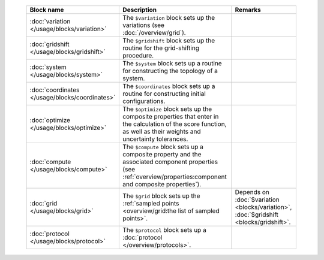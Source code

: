 
 .. list-table::
   :header-rows: 1
   :align: center

   * - Block name
     - Description
     - Remarks

   * - :doc:`variation </usage/blocks/variation>`
     - The ``$variation`` block sets up the variations (see :doc:`/overview/grid`).
     - 

   * - :doc:`gridshift </usage/blocks/gridshift>`
     - The ``$gridshift`` block sets up the routine for the grid-shifting procedure.
     - 

   * - :doc:`system </usage/blocks/system>`
     - The ``$system`` block sets up a routine for constructing the topology of a system.
     - 

   * - :doc:`coordinates </usage/blocks/coordinates>`
     - The ``$coordinates`` block sets up a routine for constructing initial configurations.
     - 

   * - :doc:`optimize </usage/blocks/optimize>`
     - The ``$optimize`` block sets up the composite properties that enter in the calculation of the score function, as well as their weights and uncertainty tolerances.
     - 

   * - :doc:`compute </usage/blocks/compute>`
     - The ``$compute`` block sets up a composite property and the associated component properties (see :ref:`overview/properties:component and composite properties`).
     - 

   * - :doc:`grid </usage/blocks/grid>`
     - The ``$grid`` block sets up the :ref:`sampled points <overview/grid:the list of sampled points>`.
     - Depends on :doc:`$variation <blocks/variation>`, :doc:`$gridshift <blocks/gridshift>`.

   * - :doc:`protocol </usage/blocks/protocol>`
     - The ``$protocol`` block sets up a :doc:`protocol </overview/protocols>`.
     - 
